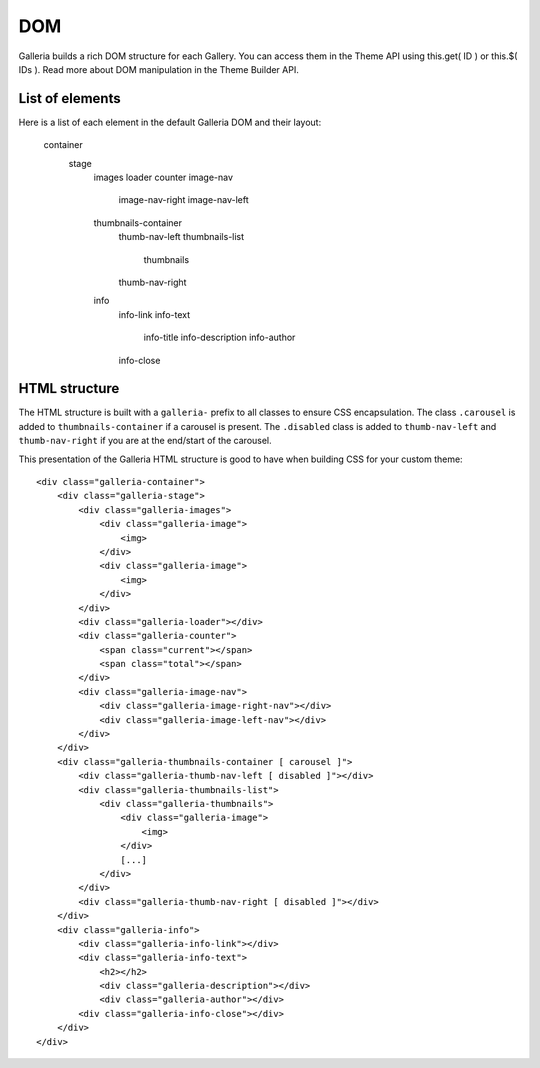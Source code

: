 .. _dom:

===
DOM
===

Galleria builds a rich DOM structure for each Gallery. You can access them in the Theme API using this.get( ID ) or this.$( IDs ). Read more about DOM manipulation in the Theme Builder API.

List of elements
================
Here is a list of each element in the default Galleria DOM and their layout:

    container
        stage
            images
            loader
            counter
            image-nav
                image-nav-right
                image-nav-left
            thumbnails-container
                thumb-nav-left
                thumbnails-list
                    thumbnails
                thumb-nav-right
            info
                info-link
                info-text
                    info-title
                    info-description
                    info-author
                info-close


HTML structure
==============

The HTML structure is built with a ``galleria-`` prefix to all classes to ensure CSS encapsulation. The class ``.carousel`` is added to ``thumbnails-container``  if a carousel is present. The ``.disabled`` class is added to ``thumb-nav-left`` and ``thumb-nav-right`` if you are at the end/start of the carousel.

This presentation of the Galleria HTML structure is good to have when building CSS for your custom theme::

    <div class="galleria-container">
        <div class="galleria-stage">
            <div class="galleria-images">
                <div class="galleria-image">
                    <img>
                </div>
                <div class="galleria-image">
                    <img>
                </div>
            </div>
            <div class="galleria-loader"></div>
            <div class="galleria-counter">
                <span class="current"></span>
                <span class="total"></span>
            </div>
            <div class="galleria-image-nav">
                <div class="galleria-image-right-nav"></div>
                <div class="galleria-image-left-nav"></div>
            </div>
        </div>
        <div class="galleria-thumbnails-container [ carousel ]">
            <div class="galleria-thumb-nav-left [ disabled ]"></div>
            <div class="galleria-thumbnails-list">
                <div class="galleria-thumbnails">
                    <div class="galleria-image">
                        <img>
                    </div>
                    [...]
                </div>
            </div>
            <div class="galleria-thumb-nav-right [ disabled ]"></div>
        </div>
        <div class="galleria-info">
            <div class="galleria-info-link"></div>
            <div class="galleria-info-text">
                <h2></h2>
                <div class="galleria-description"></div>
                <div class="galleria-author"></div>
            <div class="galleria-info-close"></div>
        </div>
    </div>